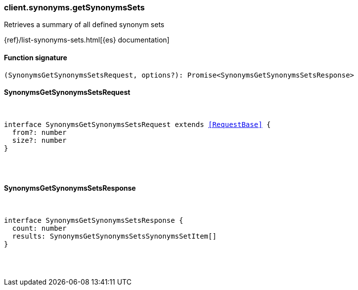 [[reference-synonyms-get_synonyms_sets]]

////////
===========================================================================================================================
||                                                                                                                       ||
||                                                                                                                       ||
||                                                                                                                       ||
||        ██████╗ ███████╗ █████╗ ██████╗ ███╗   ███╗███████╗                                                            ||
||        ██╔══██╗██╔════╝██╔══██╗██╔══██╗████╗ ████║██╔════╝                                                            ||
||        ██████╔╝█████╗  ███████║██║  ██║██╔████╔██║█████╗                                                              ||
||        ██╔══██╗██╔══╝  ██╔══██║██║  ██║██║╚██╔╝██║██╔══╝                                                              ||
||        ██║  ██║███████╗██║  ██║██████╔╝██║ ╚═╝ ██║███████╗                                                            ||
||        ╚═╝  ╚═╝╚══════╝╚═╝  ╚═╝╚═════╝ ╚═╝     ╚═╝╚══════╝                                                            ||
||                                                                                                                       ||
||                                                                                                                       ||
||    This file is autogenerated, DO NOT send pull requests that changes this file directly.                             ||
||    You should update the script that does the generation, which can be found in:                                      ||
||    https://github.com/elastic/elastic-client-generator-js                                                             ||
||                                                                                                                       ||
||    You can run the script with the following command:                                                                 ||
||       npm run elasticsearch -- --version <version>                                                                    ||
||                                                                                                                       ||
||                                                                                                                       ||
||                                                                                                                       ||
===========================================================================================================================
////////

[discrete]
=== client.synonyms.getSynonymsSets

Retrieves a summary of all defined synonym sets

{ref}/list-synonyms-sets.html[{es} documentation]

[discrete]
==== Function signature

[source,ts]
----
(SynonymsGetSynonymsSetsRequest, options?): Promise<SynonymsGetSynonymsSetsResponse>
----

[discrete]
==== SynonymsGetSynonymsSetsRequest

[pass]
++++
<pre>
++++
interface SynonymsGetSynonymsSetsRequest extends <<RequestBase>> {
  from?: number
  size?: number
}

[pass]
++++
</pre>
++++
[discrete]
==== SynonymsGetSynonymsSetsResponse

[pass]
++++
<pre>
++++
interface SynonymsGetSynonymsSetsResponse {
  count: number
  results: SynonymsGetSynonymsSetsSynonymsSetItem[]
}

[pass]
++++
</pre>
++++
